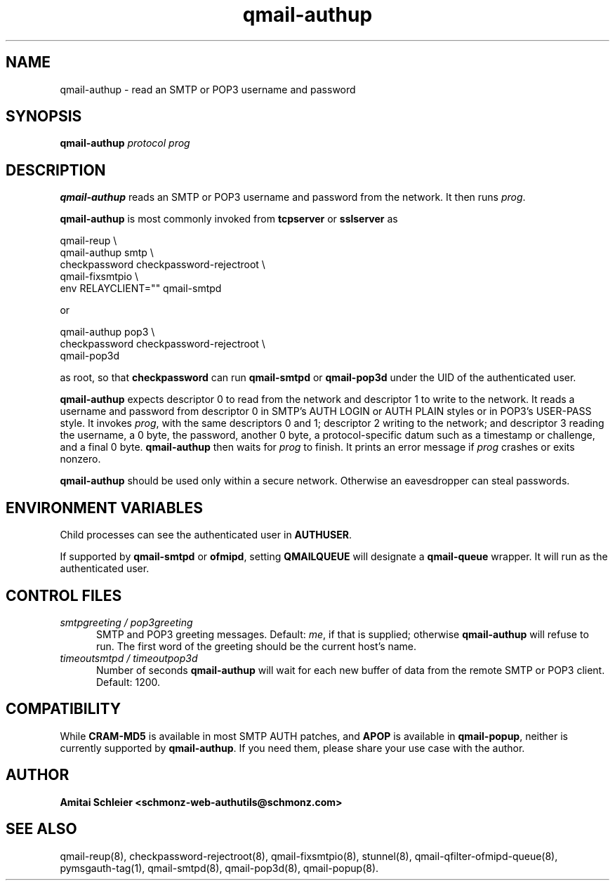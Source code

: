 .TH qmail-authup 8
.SH NAME
qmail-authup \- read an SMTP or POP3 username and password
.SH SYNOPSIS
.B qmail-authup
.I protocol
.I prog
.SH DESCRIPTION
.B qmail-authup
reads an SMTP or POP3 username and password from the network.
It then runs
.IR prog .

.B qmail-authup
is most commonly invoked from
.B tcpserver
or
.B sslserver
as

.EX
  qmail-reup \\
    qmail-authup smtp \\
      checkpassword checkpassword-rejectroot \\
        qmail-fixsmtpio \\
          env RELAYCLIENT="" qmail-smtpd
.EE

or

.EX
  qmail-authup pop3 \\
    checkpassword checkpassword-rejectroot \\
      qmail-pop3d
.EE

as root, so that
.B checkpassword
can run
.B qmail-smtpd
or
.B qmail-pop3d
under the UID of the authenticated user.

.B qmail-authup
expects descriptor 0 to read from the network
and descriptor 1 to write to the network.
It reads a username and password from descriptor 0
in SMTP's AUTH LOGIN or AUTH PLAIN styles
or in POP3's USER-PASS style.
It invokes
.IR prog ,
with the same descriptors 0 and 1;
descriptor 2 writing to the network;
and descriptor 3 reading the username, a 0 byte, the password,
another 0 byte,
a protocol-specific datum such as a timestamp or challenge,
and a final 0 byte.
.B qmail-authup
then waits for
.I prog
to finish.
It prints an error message if
.I prog
crashes or exits nonzero.

.B qmail-authup
should be used only within
a secure network.
Otherwise an eavesdropper can steal passwords.
.SH "ENVIRONMENT VARIABLES"
Child processes can see the authenticated user in
.BR AUTHUSER .

If supported by
.B qmail-smtpd
or
.BR ofmipd ,
setting
.B QMAILQUEUE
will designate a
.B qmail-queue
wrapper.
It will run as the authenticated user.
.SH "CONTROL FILES"
.TP 5
.I smtpgreeting / pop3greeting
SMTP and POP3 greeting messages.
Default:
.IR me ,
if that is supplied;
otherwise
.B qmail-authup
will refuse to run.
The first word of the greeting
should be the current host's name.
.TP 5
.I timeoutsmtpd / timeoutpop3d
Number of seconds
.B qmail-authup
will wait for each new buffer of data from the remote SMTP or POP3 client.
Default: 1200.
.SH "COMPATIBILITY"
While
.B CRAM-MD5
is available in most SMTP AUTH patches, and
.B APOP
is available in
.BR qmail-popup ,
neither is currently supported by
.BR qmail-authup .
If you need them, please share your use case with the author.
.SH "AUTHOR"
.B Amitai Schleier <schmonz-web-authutils@schmonz.com>
.SH "SEE ALSO"
qmail-reup(8),
checkpassword-rejectroot(8),
qmail-fixsmtpio(8),
stunnel(8),
qmail-qfilter-ofmipd-queue(8),
pymsgauth-tag(1),
qmail-smtpd(8),
qmail-pop3d(8),
qmail-popup(8).
